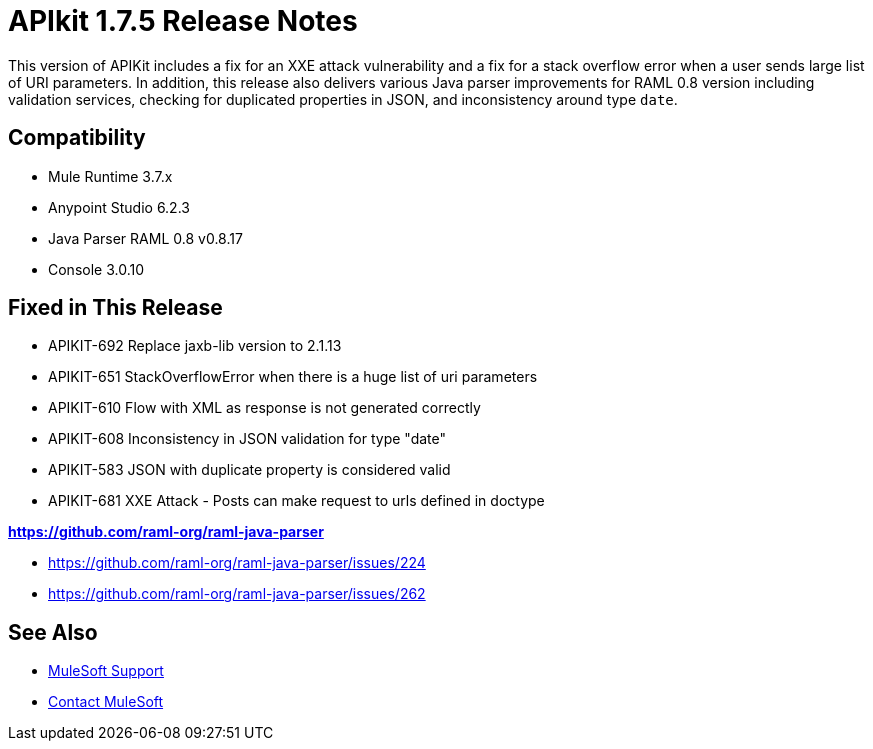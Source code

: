 = APIkit 1.7.5 Release Notes
:keywords: apikit, 1.7.5, release notes

This version of APIKit includes a fix for an XXE attack vulnerability and a fix for a stack overflow error when a user sends large list of URI parameters. In addition, this release also delivers various Java parser improvements for RAML 0.8 version including validation services, checking for duplicated properties in JSON, and inconsistency around type `date`.

== Compatibility

* Mule Runtime 3.7.x
* Anypoint Studio 6.2.3
* Java Parser RAML 0.8 v0.8.17
* Console 3.0.10


== Fixed in This Release

* APIKIT-692  Replace jaxb-lib version to 2.1.13
* APIKIT-651  StackOverflowError when there is a huge list of uri parameters
* APIKIT-610  Flow with XML as response is not generated correctly
* APIKIT-608  Inconsistency in JSON validation for type "date"
* APIKIT-583 JSON with duplicate property is considered valid
* APIKIT-681 XXE Attack - Posts can make request to urls defined in doctype

*link:https://github.com/raml-org/raml-java-parser[https://github.com/raml-org/raml-java-parser]*

* https://github.com/raml-org/raml-java-parser/issues/224
* https://github.com/raml-org/raml-java-parser/issues/262



== See Also


* link:https://www.mulesoft.com/support-and-services/mule-esb-support-license-subscription[MuleSoft Support]
* mailto:support@mulesoft.com[Contact MuleSoft]
